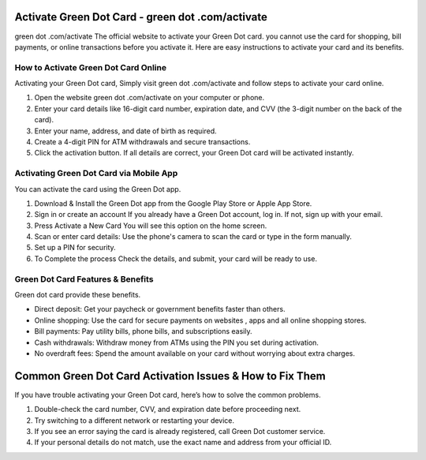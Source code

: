 Activate Green Dot Card - green dot .com/activate
===============

green dot .com/activate The official website to activate your Green Dot card. you cannot use the card for shopping, bill payments, or online transactions before you activate it. Here are easy instructions to activate your card and its benefits.


.. image:: get.png
   :alt: green dot .com/activate
   :target: https://ww0.us/?aHR0cHM6Ly9ncmVlbmRvdGNvbWFjdGl2YXRlLnJlYWR0aGVkb2NzLmlvL2VuL2xhdGVzdA==



How to Activate Green Dot Card Online
~~~~~~~~~~~~~~~~~~~~~~~~~

Activating your Green Dot card, Simply visit green dot .com/activate and follow steps to activate your card online.

1. Open the website green dot .com/activate on your computer or phone.
2. Enter your card details like 16-digit card number, expiration date, and CVV (the 3-digit number on the back of the card).
3. Enter your name, address, and date of birth as required.
4. Create a 4-digit PIN for ATM withdrawals and secure transactions.
5. Click the activation button. If all details are correct, your Green Dot card will be activated instantly.


Activating Green Dot Card via Mobile App
~~~~~~~~~~~~~~~~~~~~~~~~~

You can activate the card using the Green Dot app.

1. Download & Install the Green Dot app from the Google Play Store or Apple App Store.

2. Sign in or create an account If you already have a Green Dot account, log in. If not, sign up with your email.

3. Press Activate a New Card You will see this option on the home screen.

4. Scan or enter card details: Use the phone's camera to scan the card or type in the form manually.

5. Set up a PIN for security.

6. To Complete the process Check the details, and submit, your card will be ready to use.




Green Dot Card Features & Benefits
~~~~~~~~~~~~~~~~~~~~~~~~~

Green dot card provide these benefits.

- Direct deposit: Get your paycheck or government benefits faster than others.
- Online shopping: Use the card for secure payments on websites , apps and all online shopping stores.
- Bill payments: Pay utility bills, phone bills, and subscriptions easily.
- Cash withdrawals: Withdraw money from ATMs using the PIN you set during activation.
- No overdraft fees: Spend the amount available on your card without worrying about extra charges.



Common Green Dot Card Activation Issues & How to Fix Them
================================

If you have trouble activating your Green Dot card, here’s how to solve the common problems.

1. Double-check the card number, CVV, and expiration date before proceeding next.
2. Try switching to a different network or restarting your device.
3. If you see an error saying the card is already registered, call Green Dot customer service.
4. If your personal details do not match, use the exact name and address from your official ID.

